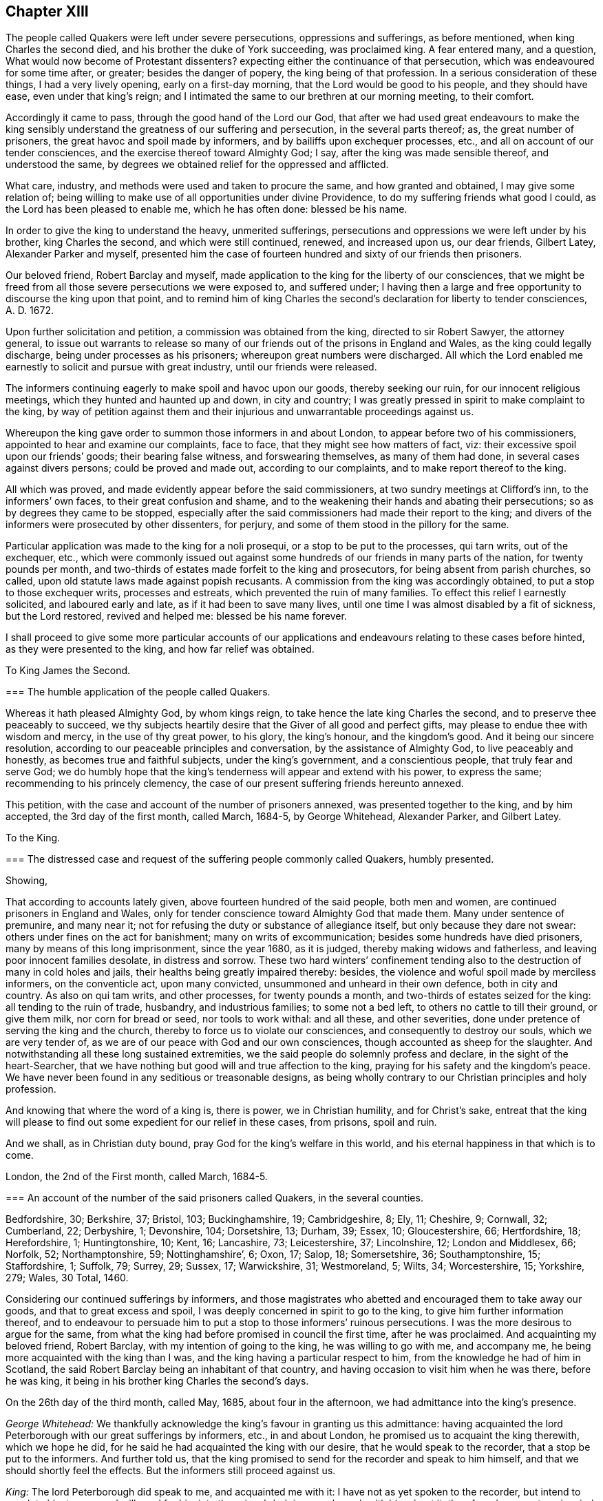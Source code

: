== Chapter XIII

The people called Quakers were left under severe persecutions,
oppressions and sufferings, as before mentioned, when king Charles the second died,
and his brother the duke of York succeeding, was proclaimed king.
A fear entered many, and a question, What would now become of Protestant dissenters?
expecting either the continuance of that persecution,
which was endeavoured for some time after, or greater; besides the danger of popery,
the king being of that profession.
In a serious consideration of these things, I had a very lively opening,
early on a first-day morning, that the Lord would be good to his people,
and they should have ease, even under that king`'s reign;
and I intimated the same to our brethren at our morning meeting, to their comfort.

Accordingly it came to pass, through the good hand of the Lord our God,
that after we had used great endeavours to make the king sensibly
understand the greatness of our suffering and persecution,
in the several parts thereof; as, the great number of prisoners,
the great havoc and spoil made by informers, and by bailiffs upon exchequer processes,
etc., and all on account of our tender consciences,
and the exercise thereof toward Almighty God; I say,
after the king was made sensible thereof, and understood the same,
by degrees we obtained relief for the oppressed and afflicted.

What care, industry, and methods were used and taken to procure the same,
and how granted and obtained, I may give some relation of;
being willing to make use of all opportunities under divine Providence,
to do my suffering friends what good I could, as the Lord has been pleased to enable me,
which he has often done: blessed be his name.

In order to give the king to understand the heavy, unmerited sufferings,
persecutions and oppressions we were left under by his brother, king Charles the second,
and which were still continued, renewed, and increased upon us, our dear friends,
Gilbert Latey, Alexander Parker and myself,
presented him the case of fourteen hundred and sixty of our friends then prisoners.

Our beloved friend, Robert Barclay and myself,
made application to the king for the liberty of our consciences,
that we might be freed from all those severe persecutions we were exposed to,
and suffered under;
I having then a large and free opportunity to discourse the king upon that point,
and to remind him of king Charles the second`'s declaration for liberty to tender consciences,
A+++.+++ D. 1672.

Upon further solicitation and petition, a commission was obtained from the king,
directed to sir Robert Sawyer, the attorney general,
to issue out warrants to release so many of our friends
out of the prisons in England and Wales,
as the king could legally discharge, being under processes as his prisoners;
whereupon great numbers were discharged.
All which the Lord enabled me earnestly to solicit and pursue with great industry,
until our friends were released.

The informers continuing eagerly to make spoil and havoc upon our goods,
thereby seeking our ruin, for our innocent religious meetings,
which they hunted and haunted up and down, in city and country;
I was greatly pressed in spirit to make complaint to the king,
by way of petition against them and their injurious
and unwarrantable proceedings against us.

Whereupon the king gave order to summon those informers in and about London,
to appear before two of his commissioners, appointed to hear and examine our complaints,
face to face, that they might see how matters of fact, viz:
their excessive spoil upon our friends`' goods; their bearing false witness,
and forswearing themselves, as many of them had done,
in several cases against divers persons; could be proved and made out,
according to our complaints, and to make report thereof to the king.

All which was proved, and made evidently appear before the said commissioners,
at two sundry meetings at Clifford`'s inn, to the informers`' own faces,
to their great confusion and shame,
and to the weakening their hands and abating their persecutions;
so as by degrees they came to be stopped,
especially after the said commissioners had made their report to the king;
and divers of the informers were prosecuted by other dissenters, for perjury,
and some of them stood in the pillory for the same.

Particular application was made to the king for a noli prosequi,
or a stop to be put to the processes, qui tarn writs, out of the exchequer, etc.,
which were commonly issued out against some hundreds
of our friends in many parts of the nation,
for twenty pounds per month,
and two-thirds of estates made forfeit to the king and prosecutors,
for being absent from parish churches, so called,
upon old statute laws made against popish recusants.
A commission from the king was accordingly obtained,
to put a stop to those exchequer writs, processes and estreats,
which prevented the ruin of many families.
To effect this relief I earnestly solicited, and laboured early and late,
as if it had been to save many lives,
until one time I was almost disabled by a fit of sickness, but the Lord restored,
revived and helped me: blessed be his name forever.

I shall proceed to give some more particular accounts of our applications
and endeavours relating to these cases before hinted,
as they were presented to the king, and how far relief was obtained.

[.embedded-content-document.address]
--

[.letter-heading]
To King James the Second.

[.blurb]
=== The humble application of the people called Quakers.

Whereas it hath pleased Almighty God, by whom kings reign,
to take hence the late king Charles the second,
and to preserve thee peaceably to succeed,
we thy subjects heartily desire that the Giver of all good and perfect gifts,
may please to endue thee with wisdom and mercy, in the use of thy great power,
to his glory, the king`'s honour, and the kingdom`'s good.
And it being our sincere resolution,
according to our peaceable principles and conversation,
by the assistance of Almighty God, to live peaceably and honestly,
as becomes true and faithful subjects, under the king`'s government,
and a conscientious people, that truly fear and serve God;
we do humbly hope that the king`'s tenderness will appear and extend with his power,
to express the same; recommending to his princely clemency,
the case of our present suffering friends hereunto annexed.

--

This petition, with the case and account of the number of prisoners annexed,
was presented together to the king, and by him accepted, the 3rd day of the first month,
called March, 1684-5, by George Whitehead, Alexander Parker, and Gilbert Latey.

[.embedded-content-document.address]
--

[.letter-heading]
To the King.

[.blurb]
=== The distressed case and request of the suffering people commonly called Quakers, humbly presented.

[.salutation]
Showing,

That according to accounts lately given, above fourteen hundred of the said people,
both men and women, are continued prisoners in England and Wales,
only for tender conscience toward Almighty God that made them.
Many under sentence of premunire, and many near it;
not for refusing the duty or substance of allegiance itself,
but only because they dare not swear: others under fines on the act for banishment;
many on writs of excommunication; besides some hundreds have died prisoners,
many by means of this long imprisonment, since the year 1680, as it is judged,
thereby making widows and fatherless, and leaving poor innocent families desolate,
in distress and sorrow.
These two hard winters`' confinement tending also
to the destruction of many in cold holes and jails,
their healths being greatly impaired thereby: besides,
the violence and woful spoil made by merciless informers, on the conventicle act,
upon many convicted, unsummoned and unheard in their own defence,
both in city and country.
As also on qui tam writs, and other processes, for twenty pounds a month,
and two-thirds of estates seized for the king: all tending to the ruin of trade,
husbandry, and industrious families; to some not a bed left,
to others no cattle to till their ground, or give them milk, nor corn for bread or seed,
nor tools to work withal: and all these, and other severities,
done under pretence of serving the king and the church,
thereby to force us to violate our consciences, and consequently to destroy our souls,
which we are very tender of, as we are of our peace with God and our own consciences,
though accounted as sheep for the slaughter.
And notwithstanding all these long sustained extremities,
we the said people do solemnly profess and declare, in the sight of the heart-Searcher,
that we have nothing but good will and true affection to the king,
praying for his safety and the kingdom`'s peace.
We have never been found in any seditious or treasonable designs,
as being wholly contrary to our Christian principles and holy profession.

And knowing that where the word of a king is, there is power, we in Christian humility,
and for Christ`'s sake,
entreat that the king will please to find out some
expedient for our relief in these cases,
from prisons, spoil and ruin.

And we shall, as in Christian duty bound, pray God for the king`'s welfare in this world,
and his eternal happiness in that which is to come.

[.signed-section-context-close]
London, the 2nd of the First month, called March, 1684-5.

[.postscript]
====

[.blurb]
=== An account of the number of the said prisoners called Quakers, in the several counties.

Bedfordshire, 30; Berkshire, 37; Bristol, 103; Buckinghamshire, 19; Cambridgeshire, 8;
Ely, 11; Cheshire, 9; Cornwall, 32; Cumberland, 22; Derbyshire, 1; Devonshire, 104;
Dorsetshire, 13; Durham, 39; Essex, 10; Gloucestershire, 66; Hertfordshire, 18;
Herefordshire, 1; Huntingtonshire, 10; Kent, 16; Lancashire, 73; Leicestershire, 37;
Lincolnshire, 12; London and Middlesex, 66; Norfolk, 52; Northamptonshire, 59;
Nottinghamshire`', 6; Oxon, 17; Salop, 18; Somersetshire, 36; Southamptonshire, 15;
Staffordshire, 1; Suffolk, 79; Surrey, 29; Sussex, 17; Warwickshire, 31; Westmoreland, 5;
Wilts, 34; Worcestershire, 15; Yorkshire, 279; Wales, 30 Total, 1460.

====

--

Considering our continued sufferings by informers,
and those magistrates who abetted and encouraged them to take away our goods,
and that to great excess and spoil, I was deeply concerned in spirit to go to the king,
to give him further information thereof,
and to endeavour to persuade him to put a stop to those informers`' ruinous persecutions.
I was the more desirous to argue for the same,
from what the king had before promised in council the first time,
after he was proclaimed.
And acquainting my beloved friend, Robert Barclay,
with my intention of going to the king, he was willing to go with me, and accompany me,
he being more acquainted with the king than I was,
and the king having a particular respect to him,
from the knowledge he had of him in Scotland,
the said Robert Barclay being an inhabitant of that country,
and having occasion to visit him when he was there, before he was king,
it being in his brother king Charles the second`'s days.

On the 26th day of the third month, called May, 1685, about four in the afternoon,
we had admittance into the king`'s presence.

[.discourse-part]
_George Whitehead:_
We thankfully acknowledge the king`'s favour in granting us this admittance:
having acquainted the lord Peterborough with our great sufferings by informers, etc.,
in and about London, he promised us to acquaint the king therewith, which we hope he did,
for he said he had acquainted the king with our desire,
that he would speak to the recorder, that a stop be put to the informers.
And further told us,
that the king promised to send for the recorder and speak to him himself,
and that we should shortly feel the effects.
But the informers still proceed against us.

[.discourse-part]
_King:_ The lord Peterborough did speak to me, and acquainted me with it:
I have not as yet spoken to the recorder, but intend to speak to him tomorrow;
I will send for him into the prince`'s lodgings, and speak with him about it:
therefore do you put me in mind of it when I go into the House of Lords tomorrow.

[.discourse-part]
_George Whitehead:_ If the king please to speak to him and the lord mayor,
that a stop may be put to these informers,
that they may not go on to ruin families as they do,
we doubt not but it would be effectual, with the king`'s leave and favour,
I have something more to propose.

[.discourse-part]
_King:_ You may.

[.discourse-part]
_George Whitehead:_ It is about the king`'s late promise, which hath two parts in it,
namely, that which concerns the defence of the church,
and that which concerns the king`'s endeavouring to follow
the example of his deceased brother the late king,
most especially in that of his great clemency and tenderness to his people.
This being the first and principal part of the promise,
the church takes hold of that part which concerns its defence.
We take hold of that part which concerns the king`'s endeavours
to follow the example of his brother the late king,
most especially in his great clemency and tenderness to his people,
and these may very well consist; which if the king please to give me leave, I shall,
under favour, remind him of some acts of clemency, which his deceased brother,
the late king, showed towards us.

[.discourse-part]
_King:_ Leave granted to go on.

[.discourse-part]
_George Whitehead:_ The late king, after his coronation,
gave out his proclamation of grace,
to release our friends out of the jails throughout England,
upon which many hundreds were released.

And in the year 1672, the late king gave out his declaration of indulgence,
for the liberty of tender consciences, and his letters Patent, or pardon,
under the great seal, to release our friends out of prisons.
Whereupon we had liberty for some years.

[.discourse-part]
_King:_ I intended a general coronation pardon,
but the reason why it was deferred until the meeting of the Parliament, was,
because some persons who are obnoxious, by being in the late plot,
would thereby have been pardoned, and so might have come to sit in Parliament,
which would not have been safe.
But I intend that your friends shall be discharged out of prison.
And for the declaration you speak of in `'72,
I was the cause of drawing up that declaration,
and I never gave my consent to the making of it void:
it was the Presbyterians who caused it to be made void, or cancelled, in Parliament, etc.

[.discourse-part]
_George Whitehead:_ They were our adversaries to be sure, that caused it to be made void.
The king may defend the church of England, and yet grant indulgence,
which may very well stand together, so as liberty to tender consciences may be allowed,
with such moderate defence of the church as may not destroy conscientious dissenters.

[.discourse-part]
_King:_ I am of that mind that they may consist.

[.discourse-part]
_George Whitehead:_ There is a plain instance in the said declaration,
the late king grants indulgence and liberty to tender consciences;
and yet engages to preserve the church of England in doctrine and discipline;
and if the king please, I will leave him the said declaration of indulgence,
for the sake of that passage, to remind it; for I have it.

[.discourse-part]
_King:_ You need not leave it, for I have it without book.

[.discourse-part]
_George Whitehead:_ The imprisonments, as also the great spoil made by informers,
are still very hard upon many in and about London, and other parts;
five warrants at once have been executed upon one person, amounting to fifty pounds,
being ten pounds a warrant: we entreat the king to put a stop to these informers,
for many are greatly disabled by them, and about giving over their trades and shops;
although we are as willing to pay our taxes and civil
duties to the king as any other people.
And by the close imprisonment of many, even here in London, in Newgate jail,
divers of our friends have been so suffocated,
that they have been taken out sick of a malignant fever, and in a few days died.

[.discourse-part]
_King:_ I intend your friends shall be released out of prison;
and I will consider of a way how to stop the informers;
but they having a part of the fines,
I must consider which way I may best take to stop them, and ease you.
+++[+++or to the very same effect.]

[.discourse-part]
_George Whitehead:_ We have just exceptions against the conventicle act itself,
in divers clauses.

[.discourse-part]
_Robert Barclay:_ Convicting men behind their backs, is contrary to the law of nations.

[.discourse-part]
_George Whitehead:_ And then the awarding treble costs against the appellant,
in case he is cast in the trial of his appeal, but no costs against the informers,
nor any provision made, that they shall make any restitution to the party grieved,
in case they be cast or nonsuited in their unjust prosecution: this appears very unequal.
And if the king please to give me leave, under favour,
I will give him one instance of a law somewhat like this against conventicles,
which was made in the reign of king Henry the seventh, for informers, prosecutions, etc.,
which was repealed in the beginning of the reign of king Henry the eighth,
by his first Parliament; yet that was more tolerable than this conventicle act, i. e.,
in the prosecution,
for we do not find that persons were thereupon convicted in their absence;
and provision is made therein for the informers, or prosecutors, if nonsuited,
to make restitution to the party grieved;
but here is no provision in this for their making any restitution.
Therefore this conventicle act is more intolerable than that repealed one,
which is not cited in the new statute book, but only mentioned as repealed;
but it is cited at large in some old ones.
We are inclinable to present an account of our sufferings to the Parliament,
wherein we desire the king`'s favourable concurrence,
and therefore thought meet to acquaint the king first with our intention;
for we are willing and desirous that he should be acquainted
with all public applications we make to the parliament.

[.discourse-part]
_King:_ What is it?

[.discourse-part]
_George Whitehead:_ It is a plain account of our sufferings in matters of fact,
of the same kind with that which we lately gave to the king,
with some reasons offered for the repeal of the conventicle act.

[.discourse-part]
_King:_ Let me see it, and I will give you my opinion concerning it.

[.discourse-part]
_George Whitehead:_ We intend to show it to the king.

[.discourse-part]
_Conclusion._
And we humbly and thankfully acknowledge the king`'s favour,
in admitting us thus far to be heard.

[.small-break]
'''

On the 1st day of the fourth month, 1685,
George Whitehead and Gilbert Latey had access to the king,
with the papers of the suffering case of our friends,
having the case fairly transcribed at length, and a summary abstract thereof,
for the king to take which he pleased; which George Whitehead tendered in this wise, viz:
"`We are come to give the king the case of our suffering friends, as we were engaged:
here is the case at large, and the abstract, the king may take which he pleases.`"

[.discourse-part]
_King:_ I will take the abstract.

[.discourse-part]
_George Whitehead:_ When shall we wait the king`'s pleasure to have his sense upon it?

[.discourse-part]
_King:_ You need not wait now.

[.discourse-part]
_George Whitehead:_
We would not willingly miss our opportunity to present it to the Parliament.

[.discourse-part]
_King:_ You may deliver it when you please.

[.small-break]
'''

After Robert Barclay and I had been with the king, and discoursed him as before related,
Robert Barclay expressed himself very much satisfied in my discourse with him,
and in the king`'s behaviour towards us, and hearing matters so fully and well as he did:
so that we had still hopes of some relief from the great hardships of imprisonment,
and that a stop would be put to those devouring persecutors, the informers.

[.embedded-content-document.address]
--

[.blurb]
=== To the king and both Houses of Parliament: the suffering condition of the peaceable people called Quakers, only for tender conscience towards Almighty God; humbly presented.

[.salutation]
Showing,

That of late above one thousand five hundred of the said people, both men and women,
having been detained prisoners in England, and part of them in Wales,
some of which being since discharged by the judges, and others freed by death,
through their long and tedious imprisonment, there are now remaining,
according to late accounts, about one thousand, three hundred, and eighty three;
above two hundred of them women.
Many under sentence of premunire, both men and women,
and more than three hundred near it; not for denying the duty,
or refusing the substance of allegiance itself, but only because they dare not swear:
many on writs of excommunication, and fines for the king,
and upon the act for banishment.
Besides above three hundred and twenty have died in prison,
and prisoners since the year 1660; nearly one hundred whereof,
by means of this long imprisonment, as it is judged,
since the account delivered to the late king and Parliament, in 1680,
thereby making widows and fatherless, and leaving them in distress and sorrow:
the two last hard winters`' restraint,
and the close confinement of great numbers in divers jails,
unavoidably tending towards their destruction,
their healths being evidently impaired thereby.

And here in London,
the jail of Newgate has been from time to time crowded within these two years,
sometimes near twenty in one room, to the prejudice of their health; and several poor,
innocent tradesmen, of late, have been so suffocated by the closeness of the prison,
that they have been taken out sick of a malignant fever, and died in a few days after.

Besides these long continued and destructive hardships upon the persons of men and women,
as aforesaid, great violence, outrageous distresses, and woful havoc and spoil have been,
and still are, frequently made upon our goods and estates,
both in and about this city of London, and other parts of this nation,
by a company of idle, extravagant, and merciless informers,
and their prosecutions upon the conventicle act,
many being convicted and fined unsummoned and unheard in their own defence.
As also on qui tarn writs, at the suit of informers,
who prosecute for one-third part for themselves, and on other processes,
for twenty pounds a month, and two-thirds of estates seized for the king:
all tending to the ruin of trade, husbandry and farmers,
and the impoverishing of many industrious families, without compassion shown to widows,
fatherless, or desolate.
To some not a bed left to rest upon; to others, no cattle to till their ground,
nor corn for bread or seed, nor tools to work with:
the said informers and sheriff`'s bailiffs,
in some places being outrageous and excessive in their distresses and seizures,
breaking into houses and making great waste and spoil.
And all these and other severities done against us by them,
under pretence of serving the king and the church, thereby to force us to a conformity,
without inward conviction or satisfaction of our tender consciences,
wherein our peace with God is concerned, of which we are very tender.

The statutes on which we, the said people suffer imprisonment, distress and spoil,
are as followeth; 

[.syllogism]
* The 5th of Eliz. chap. 33, de excommunicato capiendo.
* The 23rd of Eliz, chap. 1, for twenty pounds per month.
* The 29th of Eliz. chap. 6, for continuation.
* The 35th of Eliz, chap. 1, for abjuring the realm, on pain of death.
* The 1st of Eliz. chap. 2, for twelve pence a Sunday.
* The 3rd of king James I. chap. 4, for premunire, imprisonment during life, and estates confiscated.
* The 13th and 14th of king Charles II. against Quakers, etc., transportation.
* The 22nd of king Charles II. chap. 1, against seditious conventicles.
* The 17th of king Charles II. chap. 2, against nonconformists.
* The 27th of Henry VIII. chap. 20, some few suffer thereupon.

Upon indictments at common law,
pretended and framed against our peaceable religious assemblies, for riots, routs,
breach of the peace, etc., on which many, both men and women, are fined,
imprisoned and detained for non-payment, some till death.
Instance, the city of Bristol,
where a great number have been these divers years straitly confined and crowded in jail,
mostly above one hundred on such pretence, about seventy of them women, many aged.
And in the city of Norwich, in the years 1682, and 83, about seventy were kept in hold,
forty five whereof in holes and dungeons for many weeks together,
and great hardships have been and are in other places.
So that our peaceable meetings are sometimes fined on the conventicle act,
as for a religious exercise, and other times at common law, as riotous, routous, etc.,
when nothing of that nature could ever be proved against them,
there being nothing of violence or injury, either done, threatened,
or intended against the person, or property of any other whatsoever.

The during and tedious imprisonments are chiefly on the writs de excommunicato capiendo,
upon the judgment of premunire, and upon fines, said to be for the king.

The great spoil and excessive distresses and seizures,
are chiefly upon the conventicle act, and for twenty pounds a month,
two-thirds of estates, and on qui tam writs.
In some counties,
divers have suffered by seizures and distresses above eight years last past,
and writs lately issued out for further seizures in several counties,
for twenty pounds a month, amounting to the value of many thousands of pounds,
sometimes seizing for eleven months at once, and making sale of all goods and chattels,
within doors and without, both of household goods, beds, shop goods, moveables, cattle,
etc., and prosecution hereupon still continued, and in divers counties much increased.
So that several, who have long employed some hundreds of poor families in manufacture,
and paid considerable taxes to the king, are greatly disabled from both,
by these writs and seizures, as well as by long imprisonments.
So many Sergemakers of Plymouth, as kept above five hundred poor people at work,
were disabled by imprisonment: many in the county of Suffolk, under a long imprisonment,
were sentenced to a premunire,
one whereof employed at least two hundred poor people in the woollen manufacture,
when at liberty.
Omitting other instances, that we may not seem too tedious,
these may evince how destructive such severities are to tirade and industry,
and ruinous to many poor families.

On the conventicle act, within these two years past,
many in and about this city of London, have been extremely oppressed,
impaired and spoiled in their estates and trades,
upon numerous convictions and warrants made against them in their absence,
upon the credit of informations sworn by concealed informers,
divers of them impudent women,
who swear for their profit in part of the fines and seizures,
their husbands being prisoners for debt through their extravagancies.
The warrants were commonly made to break open and enter houses,
which is done with rigour and great spoil, not sparing widows, fatherless,
or poor families, who are sustained by their daily care and industry,
nor leaving them a bed to rest upon:
the fines upon one justice`'s warrants amounting to many hundreds of pounds;
frequently ten pounds a warrant,
and two warrants at once for twenty pounds executed upon one person,
and three warrants at once from another justice, for sixty pounds upon another person,
and all his goods carried away in about ten cart-loads;
and five warrants at once for fifty pounds upon another,
besides what we have suffered by others in the like kind.
And in this destructive course the informers have encouragement,
and are suffered still to go on,
to the ruining many families in their trades and livelihoods;
divers being so discouraged and disabled,
that they are forced to give over their shops and trades.

These informers being accepted for credible witnesses,
yet parties swearing for their own profit and gain,
in the absence of the persons prosecuted, we think is very hard, and an undue proceeding,
not consistent with common law or justice.

As also convicting and fining us upon their depositions,
unsummoned and unheard in our own defence, and so keeping us ignorant of our accusers,
unless upon traverse of our appeals.
This procedure appears contrary to the law of God, common justice and equity,
and to the law and justice of the ancient Romans, and of nations.

And although it has been openly manifested, upon trial of appeals,
at several quarter sessions, both for Middlesex and London, and other places,
that the depositions of divers informers have been false in fact,
yet the great trouble and charge in the traverse of appeals,
and the great encouragement informers have from him who grants the most warrants,
hath been a discouragement to many from seeking such difficult remedy,
considering also the treble costs against the appellant, in case he succeeds not,
or is not acquitted upon trial.
Whereas neither costs nor restitution is awarded
or given against the informers for unjust prosecution.
Some also have refused to grant appeals,
and others denied copies of warrants to prevent appeals;
and whether this be equal or just, pray consider, ye that are wise and judicious men;
and whether it be for the king`'s honour, and the people`'s interest, that idle, drunken,
extravagant informers,
should either be encouraged or suffered to go on thus to ruin trade,
husbandry and families, or to command and threaten justices of peace,
with the forfeiture of an hundred pounds,
if they do not make convictions and issue out warrants,
upon their bare informations and uncertain depositions,
frequently in the absence of the accused.

Lastly, one-third part of the fines being assigned to the king, he can only remit that,
but the informers and poor being assigned two-third parts,
seems not to allow him to remit them,
how much cause soever may appear to him to extend his favour in that case.
Is not this against the king`'s prerogative, to restrain his sovereign clemency?
And how far it reflects upon the government, and is scandalous thereto, for beggarly,
rude informers, some of them confident women, not only to command,
threaten and disquiet justices, peace officers, etc., but to destroy the king`'s honest,
industrious, and peaceable subjects, in their properties and estates,
is worthy of your serious considerations?
And whether the said conventicle act ought not therefore justly to be repealed?
A noted instance of the like case, we have concerning the statute of the 11th Henry VII,
chap.
3, for determining certain offences and contempts, only upon informers`' prosecutions,
being repealed in the first year of king Henry VIII.
chap.
6, though that, in some respects, was more tolerable than this.

Be pleased to make our case your own, and do to us as you would be done unto;
as you would not be oppressed or destroyed in your persons or estates,
nor have your properties invaded, and posterities ruined,
for serving and worshipping Almighty God, that made all mankind,
according to your persuasions and consciences, but would enjoy the liberty thereof.
We entreat you to allow the same liberty to tender consciences,
that live peaceably under the government, as you would enjoy yourselves;
and to disannul the said conventicle act, and to stop these devouring informers,
and also take away all sanguinary laws, corporal and pecuniary punishments,
merely on the score of religion and conscience,
and let not the ruin and cry of the widow,
fatherless and innocent families lie upon this nation, nor at your door,
who have not only a great trust reposed in you for
the prosperity and good of the whole nation,
but also do profess Christianity, and the tender religion of our Lord Jesus Christ.

And notwithstanding all these long sustained extremities, we the said suffering people,
do solemnly profess and declare in the sight of the all-seeing God,
who is the searcher of hearts,
that as we have never been found in any seditious or treasonable designs,
they being wholly contrary to our Christian principle and profession,
so we have nothing but good will and true Christian affection to the king and government,
sincerely desiring his and your safety, prosperity and concurrence in mercy and truth,
for the good of the whole kingdom.

Having thus given you in short, the general state of our suffering case,
in matter of fact, without personal reflection, we, in Christian humility,
and for Christ`'s sake,
entreat that you will tenderly and charitably consider of the premises,
and find out some effectual expedient or way for our relief from prisons, spoil and ruin.

--

After the king was given fully to understand our hardships,
through the great persecutions and sufferings, which many of our innocent,
conscientious friends had long undergone, both in their persons and estates;
divers applications having been made to him for relief from the same;
he was pleased to grant a comprehensive warrant or commission,
to the then attorney general, sir Robert Sawyer, in our suffering friends`' behalf,
including the several sorts of processes, convictions, and judgments,
which many then suffered under, even by laws never intended against us,
especially by those made and designed against popish recusants.
These were often perverted by persecutors,
and they many times exceeded the severity of those laws in their mal-administrations,
executions, and outrageous distresses, havoc, and spoil of goods, as also close,
unmerciful confinements of men and women`'s persons.
Many of the forfeitures, fines and confiscations were made forfeit to the king,
and imprisonment during his pleasure;
and many suffering by such old laws as were made against popish recusants,
in the reigns of queen Elizabeth, and king James the first;
and this affecting king James the second, being a Papist,
he might the more easily conclude it in his power, and the prerogative of the crown,
to pardon and relieve dissenting Protestants from their extreme oppressions.

[.offset]
A copy of the aforesaid warrant and commission follows, viz:

[.embedded-content-document.legal]
--

[.signed-section-context-open]
James R.

Whereas we are given to understand, that several of our subjects,
commonly called Quakers, in the schedules hereunto annexed, are either convicted,
or upon process in order to their conviction of premunire for not swearing,
or indicted or presented for not coming to church, or convicted for the same,
and several of them have been returned into our exchequer,
and in charge for twenty pounds per mensem,
according to the statutes in that case provided,
and some of them lie in prison upon writs de excommunicato capiendo,
and other processes for the causes aforesaid,
and we being willing that our said subjects, and other our subjects,
commonly called Quakers, who are, or have been prosecuted, indicted, convicted,
or imprisoned for any of the causes aforesaid,
should receive the full benefit of our general pardon,
which we have been pleased to grant to our loving subjects, by our royal proclamation,
with all possible ease to them, our will and pleasure is, and we do hereby authorize,
will, and require you to cause such of our subjects commonly called Quakers,
who are in prison for any of the causes aforesaid,
to be forthwith discharged out of prison, and forthwith to stop and discharge,
or cause to be discharged, by giving your consent on our behalf, all fines, forfeitures,
or sums of money, charged upon any of our subjects, commonly called Quakers,
for not coming to church; or set upon them any process for the same;
as also all processes, indictments, presentments, and convictions,
for any of the said causes, by entering noli prosequi, or otherwise,
as you shall judge necessary for rendering that our pardon
most effectual and beneficial for our said subjects;
and for your so doing, this shall be your warrant.

Given at our court at Whitehall, the 15th day of March, 1685-6,
in the second year of our reign.
To our trusty and well beloved, our attorney general: by his majesty`'s command.

[.signed-section-signature]
Sunderland, P.

--

When this warrant was granted and delivered to us, the attorney general,
sir Robert Sawyer, was not in London, but nearly forty miles from thence,
at his country house at Highcleare in Hampshire;
and friends in London being very desirous that our friends in the
several prisons in the cities and counties throughout England,
might forthwith be released;
it was concluded that two or three of us should take
a journey to the said attorney general,
and deliver him the aforesaid warrant from the king;
and obtain a warrant or liberate thereupon,
to discharge and release our friends in and about London.

John Edge,
Rowland Vaughan and myself were desired forthwith to undertake
the journey to the attorney general for that service.
At which time I was but weakly in body, and so much indisposed as to my health,
having laboured and attended much at court for our friends`' ease and relief,
that I thought myself very unfit for that journey, for I then kept my chamber.
Howbeit, they not being willing to go without me,
having been mostly concerned in solicitation to obtain
the said warrant from the king to the attorney general,
I was in the greater strait,
and after a short consideration was persuaded and concluded to go with them,
if possibly I might be enabled to perform the journey.

We were part of two days and the morning following,
before we reached the attorney general`'s, who civilly received and entertained us,
when we had produced the king`'s commission to him;
and we quickly persuaded him to give instructions to our then companion, Rowland Vaughan,
to draw up a warrant to release our friends, who then were prisoners in London,
And according to his instructions Rowland drew up several
warrants to discharge our friends out of prison,
which the attorney general signed that day;
to get which done he would have us stay dinner,
as it was near the fourth hour before we could get all done and signed, to come away.
It was within night before we got to Theal, about four miles beyond Reading,
where we stayed at an inn, and the next day came to Brentford;
before which time I was recovered,
and was so well that I could travel much better than when I left London;
wherein I thankfully observed the merciful providence of God,
in affording me health and ability beyond expectation.

In a short time the attorney general returned to London, to his office in the temple,
where I attended him, with Gilbert Latey sometimes, to sign the rest of the warrants;
which according to his direction, Rowland Vaughan had prepared,
to discharge the rest of our friends out of prisons throughout England,
so far as he had power given him by the commission aforesaid,
which took up considerable time to see effected.
The prisoners by degrees were released,
although we had something to do to obtain the warrants for release in some places,
especially at Bristol, because of the fees demanded.
The town clerk detained our friends there in prison, for non-payment of his demands,
which occasioned our complaint against him to the king;
and I debating the matter with him before the attorney general,
he was persuaded to submit the matter to our friends`' courtesy and freedom,
and was desirous I should let him have the attorney general`'s
warrant to discharge our friends when he returned to Bristol;
and accordingly I entrusted him with it,
whereupon he got them released out of prison there.

We were greatly concerned to importune the king to put a stop to the ruinous prosecutions
and persecutions of the mercenary and merciless informers in London and Middlesex,
and presented divers petitions and complaints against them to him;
the Lord having laid a weighty concern upon me, and enabled me by his power,
in faith and zeal for his truth and suffering people, to pursue them,
in order to discover their deceits and wickedness,
their unlawful and unjust proceeding against us, to the government,
for a due examination and proof thereof; which at last was obtained,
pursuant to our petitions and complaints.

I also wrote a short request to the king,
to appoint commissioners to hear us and the informers face to face,
that we might have a fair opportunity to prove the
matters of fact complained of against them,
to their faces.
The king granted my request, and gave commission accordingly,
which was delivered me by the secretary freely, without fees.
And I, with some others, prosecuted the same effectually against the informers.

We were constrained to repeat our complaints by way of petition to the king,
because those persecuting informers,
even after the king had expressed some clemency and compassion towards us,
and averseness to persecution, would take no notice thereof for some time,
but contrary thereto, confronting the king`'s favour,
would renew their unjust and ruinous prosecutions frequently against us;
until they met with open detection and reprehension before the king`'s commissioners,
for their great injustice, false swearing, clandestine convictions,
excessive and outrageous distresses and havoc which they made and
caused to be made upon the goods and estates of our friends,
tending wholly to disable and ruin them,
and all this occasioned only for their tender consciences towards Almighty God,
in sincerely serving and worshipping him, to whom only we are accountable for the same.

Upon the said request to the king,
to appoint commissioners to hear us and the informers face to face,
he gave commission to two persons,
whom he nominated to hear us and make report of the case to him.
The commissioners were R. Graham and P. Burton, esquires,
to whom we delivered the king`'s commission;
and they authorized me to give out summonses to those
informers whom we had complained against,
as also to those friends who were persecuted and injured by them.
I had liberty to summon whom and as many as I thought fit,
both of those informers and of our friends in and about London and the county of Middlesex,
to appear before the said commissioners at Clifford`'s inn, the 4th of June, so called,
1686.

Having beforehand collected,
and fairly stated the particular cases of above fifty of our friends,
sufferers by the informers`' unjust prosecutions and false informations,
I sent out summonses for them to appear before the said commissioners,
on the day and at the place appointed,
and to bring their witnesses who could detect the informers of their swearing falsely, etc.
And likewise we gave timely notice by summons, to many of the informers,
who were chiefly concerned.

When we were at Clifford`'s inn the day appointed,
we met a great company of informers without door,
who seeing a large number of our friends, the informers were in a great rage,
and some of them cried out, Here comes all the devils in hell; and seeing me, they said,
And there comes the old devil of all.

Jeffery Nightingale and Peter Lugg, esquires, justices of peace, came also,
against whom the informers were offended,
and some of them had entered actions against the first,
because they had refused to grant warrants against some of our friends,
or to convict them in their absence.

Being called before the commissioners into a large upper room,
to manage and prove against the informers, our complaints and charges,
which were comprehended in our petition to the king;
and having in readiness the cases fairly and distinctly
written in above twelve broad sides of sheets;
I began first with those cases wherein the informers had sworn falsely in fact,
producing each friend`'s case in order, and each one was called upon,
and the particular informer, or informers therein charged,
called in to hear his and their charge, and proof made against him and them;
which was effectually done, and made obvious against many of them,
to their great confusion and shame, to be so proved false witnesses and false swearers,
against our friends, in plain matters of fact;
as their informing upon oath against divers of our friends,
for being at such and such meetings, which they were not at;
and also for having meetings at Certain places and houses, where there were no meetings;
and sometimes swearing upon trust from one another`'s false and presumptuous information.
The women informers were desperate in their swearing,
and making oath against our friends, as well as the men, who were the grand informers.

The several cases of swearing falsely in fact,
could not well be contained in six broad sides.
I showed the commissioners one case after another,
in order for a thorough consideration and examination of each,
and produced plain demonstration and positive proof of each article as we went along,
not only by the sufferers themselves, but also by divers credible witnesses present,
how grossly and abominably those informers had forsworn themselves,
and borne false witness in divers cases.
The king`'s commissioners, and the said justices present,
were made apparently sensible thereof, and could not otherwise be,
when they saw those informers so confounded and put to a nonplus,
that they could not defend themselves.

One thing by the way was somewhat remarkable; that when their captain, John Hilton,
was called to come in, to answer for himself before the commissioners,
his companions would not suffer him to come in before them; for they said,
he was in drink, and not in a fit condition.
He was several times called for; at last he told the messenger that went out for him,
that he cared not for the king`'s commissioners; which answer of his was told them;
and they understanding what disorder he was in, passed by his incivility.
How little regard or honour he showed to the king;
yet such drunken informers esteemed themselves eminent
servants to the king and the church in those days.

Secondly; Breaking open doors of houses and shops with force and violence,
by informers and constables,
to make distress upon our household and shop goods to great excess;
for sometimes they carried away by cart loads.
Thus was I served as well as divers others, who had their doors broken open,
and goods taken away to great excess and spoil,
so that the cry of these oppressions was loud among our neighbours,
and we are sure the cry thereof entered into the ears of the Lord of Sabaoth,
and he did plead our innocent cause.

We gave to the said commissioners, the first day of our meeting,
so many instances and proofs against the informers`' abuses, false swearing,
violence and spoil, that they seemed almost weary with hearing them that day,
matters of fact being evidently proved against the informers to their faces,
and to their great shame and confusion.
The season also was hot, and the room pretty much thronged;
which made the time of so many cases and discoveries, the more wearisome to them,
although on the first day of our meeting we did not go through scarcely the fourth
part of the cases and charges which we had to produce before them.
The commissioners appointed another day of meeting, which was the 14th of the same month,
called June, at which time we met again, and many of the informers aforesaid,
who appeared as they were called, one after another.
Thomas Hilton brought a lawyer with them in his gown, to plead their cause and help them;
but when he attempted, he could not vindicate their unjust and barbarous proceedings,
their forswearing themselves, convicting persons in their absence,
breaking open houses to seize and take away our goods, etc.
For these unwarrantable proceedings he had no colour of law to plead;
though he would at first have excused the informers a little faintly.
I showed him out of the conventicle act, how they had exceeded the severity thereof,
and how mistaken he was in his allegation for them;
so that he was quickly silenced before the commissioners and his clients the informers.

At the second meeting we got not through half of our complaints
and charges against those persecuting informers.
The commissioners then thought they had enough of them for their discovery,
and to ground their report upon to the king: and the informers to be sure,
had enough to their shame and confusion.

In the close of that our last meeting,
I made this proposal for the commissioners`' consideration, viz:
that seeing it was evidently proved before them,
how frequently the informers had forsworn themselves in plain matters of fact,
and made such spoil upon the king`'s peaceable subjects,
they would consider whether they ought not to be discouraged and stopped
from any further proceeding in their prosecutions against us,
that they might not be reputed to be the king`'s servants therein,
as they would be esteemed, while seeking the ruin of his subjects, by swearing falsely,
etc. or to this effect.

To which proposal the commissioners made little answer;
but they conceived it was not within their commission
to give their opinion or judgment in that case;
yet one of them said, that in point of prudence he thought it safest for them to desist.

The guilty informers being clearly detected, and their falsehoods exposed,
they were in a great rage against me,
especially for proposing to have them discouraged and stopped
from any further prosecution against us.
They were so bitterly enraged against me, railing, and threatening,
that friends somewhat feared they would endeavour to do me a mischief.
I told them, I feared them not, nor what they could do,
for I was bound in conscience to make them manifest to the government;
they should not deter me by their threats;
for I durst and could appear before the highest in authority against them;
which I questioned whether they durst do, to vindicate themselves.

I can truly say, I was greatly assisted and strengthened by the Lord`'s power,
in true faith and zeal, to clear my conscience in those concerns,
against that persecuting spirit, and the destroying work thereof,
I bless the worthy name of the Lord our God, who strengthened and sustained me,
in that and many other exercises and services, for his blessed truth and people`'s sake.

I may not omit an exercise that befell some of us,
between the two meetings we had before the king`'s commissioners at Clifford`'s inn,
before mentioned, the 4th and 14th of June, so called, 1686,
in the following case of John Dew, William Ingram, John Vaughton and George Whitehead.

Some of the informers having procured a warrant, bearing date the 12th of June, 1686;
the persons abovesaid were apprehended thereupon, on the 13th day of the same month,
at their usual meeting place in Gracechurch street, London, being about to come away,
and no proclamation made for their departing;
and in the said warrant no mention was made of Quakers, but of disloyal, factious,
and seditious sectaries, no ways justly chargeable upon the persons there met,
and apprehended.

We four were taken prisoners, and went with the constable to the lord mayor`'s,
where we waited several hours for his coming from his worship: when he came,
I signified to him,
that we were engaged to appear that week before the
king`'s commissioners at Clifford`'s inn,
who had order to enquire into certain complaints
we had made to the king against the informers,
and showed him one of our summonses to the informers to appear also before them.
And seeing none of them appeared to give evidence against us, according to the warrant,
whereby we were apprehended, I desired we might be dismissed,
especially seeing our habitations were well known,
and we should be ready to appear upon lawful summons.

But this the mayor would not grant, but we must stay till witnesses, i. e., informers,
came to give evidence against us, who he said, would come by and by, but none came;
though under pretence of their coming by and by, we were detained, I think,
till about ten o`'clock that night; at last the mayor came to us and demanded security,
or for us to be bound over by recognizance to appear at the next sessions for the peace,
and in the mean time, to be of good behaviour,
and presently caused the clerk to write the same.
I told him we were willing to promise to appear, if the Lord please,
but not to be bound to good behaviour,
seeing there was no misbehaviour proved against us; for I conceived,
that to require bond for good behaviour, implied some misbehaviour,
which could not be proved against any of us; to which the mayor answered,
"`You are a company of coxcombs; make their mittimus,`" said he to his clerk.
Howbeit he withdrawing a little space of time,
and the constable and some of his officers seeming unwilling we should be sent to prison,
after some private consultation,
and the said constable refusing to be bound to prosecute us, knowing nothing against us,
the mayor took our words to appear at the next sessions without our bond;
so we were dismissed for that time.

Appearing at the sessions, and our names being called, and none,
either informers or others, coming in against us, upon proclamation made in court,
we were discharged, so that the informers, who caused us to be taken,
were disappointed of their design against us.
They would have been glad to have had us confined to prevent
our appearance the second time at Clifford`'s inn,
before the said commissioners, that we might not further detect their misdemeanours,
irregularities, forgeries, and false swearing, but the Lord our God, who stood by us,
frustrated their evil designs in that case,
so as we had liberty to appear again at Clifford`'s inn,
to make further public discovery of the injustice
and wickedness of those implacable and restless men.
Their ungodly gain, gotten by rapine and spoil upon the king`'s peaceable subjects,
did not prosper; though for a long time they swarmed about in city and country,
they were so extravagant and profuse,
that divers of them could not keep out of prison for debt;
and others were fain to turn beggars when their informing trade was stopped.
In order whereto,
the Lord was pleased to make our endeavours successful in a short
time after our second appearance at Clifford`'s inn.
At our second meeting we got through but about half of our cases,
having the second part also fairly drawn up.
But no further meeting could we have, to examine the second part of our complaints,
against the informers`' work.
The commissioners thought they had heard enough at the two meetings before,
though I would gladly have met again, having many sufficient witnesses,
to detect the informers`' abuses,
which were particularly and plainly specified in the second part as well as in the first;
and they are worthy to be fully recorded and divulged to posterity,
that it may be understood and seen what wicked courses have been taken by informers,
to ruin honest people, and how such vile persons have been exposed,
to their utter shame and contempt.

Seeing we could not have a third meeting,
I persuaded the commissioners to allow me an hour or two in an afternoon,
to show them the second part of our case, before they drew up their report to the king.
This they granted, and accordingly I read it to them.
After that I went to them again, and desired to see their report,
which they showed me a draught of;
and then I saw it was very deficient and improperly drawn up:
for instead of stating plainly matter of fact,
as it had been proved before them against the informers swearing falsely,
unjust prosecutions, and cruel oppressions, etc., against us;
the commissioners gave their opinions for some easier ways of dealing with us;
as for not going to parish church, twelve pence a sunday, etc.,
I told them how improper that was for them to report to the king;
it was rather to dictate and prescribe to the king what penalties we should suffer,
whereas their business was to make true report of matter of fact,
which we had complained of, and which was plainly proved and made appear before them,
against the informers`' unjust and injurious proceedings.
One of the commissioners told me how hardly they were put to it, to draw up their report,
being sent to out of London, from some great person or persons of the church,
and requested to do or report nothing that might disable the informers,
they being of so great service to the church,
as I understood his relation of the caution sent them, for I took good notice thereof:
notwithstanding this, I pleaded for justice to`" be done us, in their report to the king,
respecting matter of fact.

Whereupon they were so honest, as to amend their report, and made it more to the purpose:
and then we gave the king some further intimation of our case, in the following letter,
viz:

[.embedded-content-document.letter]
--

[.salutation]
May it please the king,

Since the king was graciously pleased to refer our
late petition about the informers`' proceedings,
to the enquiry of two appointed commissioners in Clifford`'s inn, we,
with many of our suffering friends, have, at two sundry times,
clearly proved matter of fact complained of in our said petition,
to the informers`' faces before the said commissioners, to their full satisfaction;
and therefore, many cases were omitted to avoid tediousness,
as is signified and implied in their report;
as their convicting our friends upon oath behind their backs;
their frequent false swearing, upon the bare report from one to another;
their taking compositions or bribes, that is of other people;
besides their breaking open houses, excessive distresses; charge of appeals;
ruining families and trades, etc., not expressed;
their troubling such justices with suits,
as scruple granting warrants against us unsummoned,
as in the case of justice Nightingale and justice Lugg.
And since the discovery as aforesaid,
they have appeared very revengeful against divers of us,
causing several to be taken and bound over to sessions, and others to be imprisoned,
as they threatened us at the time of their false swearing, etc.,
was discovered to the commissioners: the two Hiltons and their accomplices,
as also Christopher Smith and John Brown, Arthur Clayton, and other informers,
being most busy and violent against us: since which,
several of the informers have been indicted and convicted of perjury,
at the quarter sessions for London, and for Middlesex, prosecuted by other people.

These, with the said report considered, we hope the king will be graciously pleased,
in his wisdom to put a speedy stop to these informers,
and restrain them and the rest of their confederates from further spoiling of us, etc.

[.signed-section-context-close]
10th of the fifth month, 1686.

[.signed-section-context-close]
Delivered the day following at Windsor, to the king,
per George Whitehead and Gilbert Latey.

--

[.asterism]
'''

[.blurb]
=== Some proposals to the Lord Chancellor about the informers.

Since the king in cabinet, on the 11th of July, 1696,
hath been graciously pleased to refer the matters
complained of by the people called Quakers,
in their late petition against the informers,
together with the report made thereupon by two appointed commissioners, viz:
Rd. Graham and Ph. Burton, esquires, to the Lord High Chancellor of England,
in order to correct the irregular proceedings of some justices and the informers,
we the said people do humbly propose as followeth:

[.numbered-group]
====

[.numbered]
1+++.+++ That no person charged on the conventicle act, 22 Car.
2, for meeting, be convicted, or warrants issued out for distress,
without being first summoned to appear before the convicting justice,
to answer his accusers or prosecutors face to face, according to the law of God,
and of nations, and the common course of justice.

[.numbered]
2+++.+++ That no persons be admitted to take upon them to be informers or prosecutors,
but such as are credible persons, and responsible in estate,
to make satisfaction to the party grieved, if unduly or unjustly prosecuted.

[.numbered]
3+++.+++ That those informers named in the said report,
made by the king`'s commissioners aforesaid, having committed great abuses,
irregularities and misdemeanours, not only through their unskillfulness in law,
but dishonesty, as by false swearing, and some of them by compositions and bribery, etc.,
be utterly disabled from any further prosecuting henceforward,
together with all their party, servants, or deputy informers, confederates and abettors;
some whereof being already convicted of wilful perjury,
and divers others having voluntarily made oath as witnesses,
in the case of the perjured persons, in the court of quarter sessions,
held at Guild-hall, London, the 14th day of July, 1686,
thereby attempting to make good the same information,
wherein their associates were convicted of perjury, as aforesaid.

[.numbered]
4+++.+++ That the intention of the said act, in employing informers,
and providing reward for their encouragement,
being for discovering or finding out conventicles, which supposes them obscure or hidden,
as well as seditious, or tending to insurrection,
this work of informers being altogether useless and groundless,
in reference to the public, known, and constant meetings of the people called Quakers,
which have never tended to sedition or rebellion,
but always have been peaceable and inoffensive towards the king and government;
it is therefore humbly requested, that a stop may be put to the informers`' prosecutions,
with respect to those known public meetings of the said people.

[.numbered]
5+++.+++ That no convicting justice may be admitted to sit judge
or chairman in the traverse or trial of appeals;
seeing the appellant by law appeals from the convicting justice
to the judgment of the other justices of the quarter sessions.

[.numbered]
6+++.+++ That the peace officers, constables, church wardens, or overseers of the poor, etc.,
may not be forced to turn informers, either by any justice of peace,
or court of sessions, before whom any supposed offender,
or person under prosecution is or may be brought.

[.numbered]
7+++.+++ That no justice of the peace may be prosecuted for not gratifying the informers,
or not receiving their informations, he being dissatisfied with them;
either because they are not persons of credit,
or that he does not believe in his conscience that they are credible witnesses;
or for his refusing to grant them warrants,
without summoning the prosecuted parties to answer them face to face.

[.numbered]
8+++.+++ That neither the convicting justices of peace, nor constables, or other officers,
after distress made, be suffered to divide, embezzle,
or detain to themselves the monies levied, or any part thereof, as some have done,
but that the whole sum of money levied, be brought into the sessions,
according to the act; many having suffered by embezzlements,
that they could not have the legal benefit of appeals.

[.numbered]
9+++.+++ None ought to be allowed to prosecute as witnesses, or make oath for profit or gain,
nor be allowed part of the fines for swearing against any persons under prosecution;
that being a snare whereby divers have been tempted to forswear themselves,
and have so done in plain matter of fact.

====
